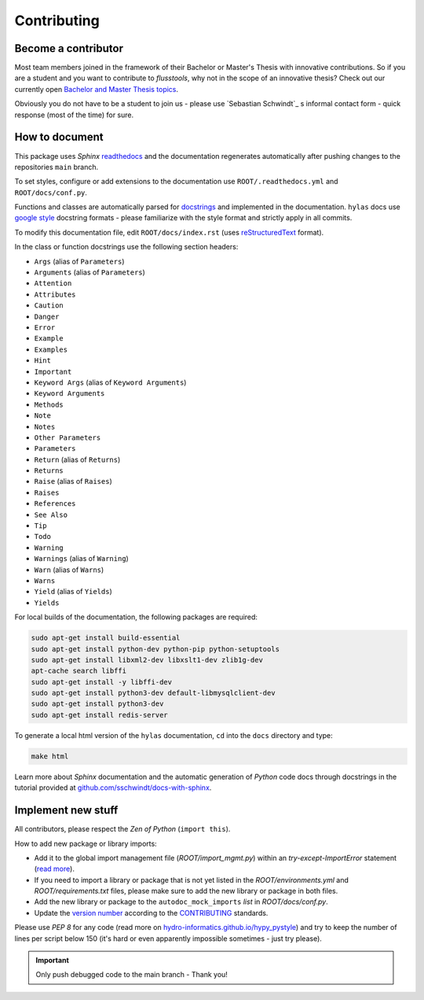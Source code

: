 Contributing
============

.. _contribute:

Become a contributor
~~~~~~~~~~~~~~~~~~~~

Most team members joined in the framework of their Bachelor or Master's Thesis with innovative contributions. So if you are a student and you want to contribute to *flusstools*, why not in the scope of an innovative thesis? Check out our currently open `Bachelor and Master Thesis topics <https://www.iws.uni-stuttgart.de/en/lww/education/>`_.

Obviously you do not have to be a student to join us - please use `Sebastian Schwindt`_ s informal contact form - quick response (most of the time) for sure.


How to document
~~~~~~~~~~~~~~~~

This package uses *Sphinx* `readthedocs <https://readthedocs.org/>`_ and the documentation regenerates automatically after pushing changes to the repositories ``main`` branch.

To set styles, configure or add extensions to the documentation use ``ROOT/.readthedocs.yml`` and ``ROOT/docs/conf.py``.

Functions and classes are automatically parsed for `docstrings <https://www.python.org/dev/peps/pep-0257/>`_ and implemented in the documentation. ``hylas`` docs use `google style <https://sphinxcontrib-napoleon.readthedocs.io/en/latest/example_google.html>`_ docstring formats - please familiarize with the style format and strictly apply in all commits.

To modify this documentation file, edit ``ROOT/docs/index.rst`` (uses `reStructuredText <https://www.sphinx-doc.org/en/master/usage/restructuredtext/basics.html>`_ format).

In the class or function docstrings use the following section headers:

* ``Args`` (alias of ``Parameters``)
* ``Arguments`` (alias of ``Parameters``)
* ``Attention``
* ``Attributes``
* ``Caution``
* ``Danger``
* ``Error``
* ``Example``
* ``Examples``
* ``Hint``
* ``Important``
* ``Keyword Args`` (alias of ``Keyword Arguments``)
* ``Keyword Arguments``
* ``Methods``
* ``Note``
* ``Notes``
* ``Other Parameters``
* ``Parameters``
* ``Return`` (alias of ``Returns``)
* ``Returns``
* ``Raise`` (alias of ``Raises``)
* ``Raises``
* ``References``
* ``See Also``
* ``Tip``
* ``Todo``
* ``Warning``
* ``Warnings`` (alias of ``Warning``)
* ``Warn`` (alias of ``Warns``)
* ``Warns``
* ``Yield`` (alias of ``Yields``)
* ``Yields``

For local builds of the documentation, the following packages are required:

.. code:: console

   sudo apt-get install build-essential
   sudo apt-get install python-dev python-pip python-setuptools
   sudo apt-get install libxml2-dev libxslt1-dev zlib1g-dev
   apt-cache search libffi
   sudo apt-get install -y libffi-dev
   sudo apt-get install python3-dev default-libmysqlclient-dev
   sudo apt-get install python3-dev
   sudo apt-get install redis-server

To generate a local html version of the ``hylas`` documentation, ``cd`` into the  ``docs`` directory  and type:

.. code:: console

   make html

Learn more about *Sphinx* documentation and the automatic generation of *Python* code docs through docstrings in the tutorial provided at `github.com/sschwindt/docs-with-sphinx <https://github.com/sschwindt/docs-with-sphinx>`_.


Implement new stuff
~~~~~~~~~~~~~~~~~~~

All contributors, please respect the *Zen of Python* (``import this``).

How to add new package or library imports:

* Add it to the global import management file (*ROOT/import_mgmt.py*) within an *try-except-ImportError* statement (`read more <https://hydro-informatics.github.io/hypy_pyerror.html#try-except>`_).
* If you need to import a library or package that is not yet listed in the *ROOT/environments.yml* and *ROOT/requirements.txt* files, please make sure to add the new library or package in both files.
* Add the new library or package to the ``autodoc_mock_imports`` *list* in *ROOT/docs/conf.py*.
* Update the `version number <https://www.python.org/dev/peps/pep-0440/>`_ according to the `CONTRIBUTING <https://github.com/Ecohydraulics/flusstools-pckg/blob/main/docs/CONTRIBUTING.md>`_ standards.

Please use *PEP 8* for any code (read more on `hydro-informatics.github.io/hypy_pystyle <https://hydro-informatics.github.io/hypy_pystyle.html>`_) and try to keep the number of lines per script below 150 (it's hard or even apparently impossible sometimes - just try please).

.. important::

    Only push debugged code to the main branch - Thank you!
